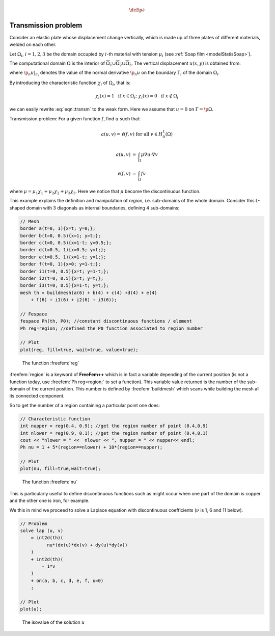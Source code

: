 .. role:: freefem(code)
    :language: freefem

.. math::
    \def\p{{\partial}}

Transmission problem
====================

Consider an elastic plate whose displacement change vertically, which is made up of three plates of different materials, welded on each other.

Let :math:`\Omega_i`, :math:`i=1,2,3` be the domain occupied by :math:`i`-th material with tension :math:`\mu_i` (see :ref:`Soap film <modelStatisSoap>`).

The computational domain :math:`\Omega` is the interior of :math:`\overline{\Omega_1}\cup \overline{\Omega_2}\cup \overline{\Omega_3}`.
The vertical displacement :math:`u(x,y)` is obtained from:

.. math::
    \begin{array}{rcll}
        -\mu_i\Delta u &=& f & \textrm{ in }\Omega_i\\
        \mu_i\p_n u|_{\Gamma_{i}} &=& -\mu_j\p_n u|_{\Gamma_{j}} & \textrm{ on }\overline{\Omega_{i}}\cap\overline{\Omega_{j}} \textrm{ if }1\le i< j\le 3
    \end{array}
    :label: eqn::transm

where :math:`\p_n u|_{\Gamma_{i}}` denotes the value of the normal derivative :math:`\p_n u` on the boundary :math:`\Gamma_i` of the domain :math:`\Omega_i`.

By introducing the characteristic function :math:`\chi_i` of :math:`\Omega_i`, that is:

.. math::
    \chi_i(x)=1\ \textrm{ if }x\in\Omega_i;\
    \chi_i(x)=0\ \textrm{ if }x\not\in\Omega_i

we can easily rewrite :eq:`eqn::transm` to the weak form.
Here we assume that :math:`u=0` on :math:`\Gamma=\p\Omega`.

Transmission problem: For a given function :math:`f`, find :math:`u` such that:

.. math::
    a(u,v) = \ell(f,v) \textrm{ for all }v\in H^1_0(\Omega)

.. math::
    \begin{array}{rcl}
        a(u,v) &=& \int_{\Omega}\mu \nabla u\cdot \nabla v\nonumber\\
        \ell(f,v) &=& \int_{\Omega}fv\nonumber
    \end{array}

where :math:`\mu=\mu_1\chi_1+\mu_2\chi_2+\mu_3\chi_3`.
Here we notice that :math:`\mu` become the discontinuous function.

This example explains the definition and manipulation of *region*, i.e. sub-domains of the whole domain.
Consider this L-shaped domain with 3 diagonals as internal boundaries, defining 4 sub-domains:

.. code-block:: freefem

   // Mesh
   border a(t=0, 1){x=t; y=0;};
   border b(t=0, 0.5){x=1; y=t;};
   border c(t=0, 0.5){x=1-t; y=0.5;};
   border d(t=0.5, 1){x=0.5; y=t;};
   border e(t=0.5, 1){x=1-t; y=1;};
   border f(t=0, 1){x=0; y=1-t;};
   border i1(t=0, 0.5){x=t; y=1-t;};
   border i2(t=0, 0.5){x=t; y=t;};
   border i3(t=0, 0.5){x=1-t; y=t;};
   mesh th = buildmesh(a(6) + b(4) + c(4) +d(4) + e(4)
       + f(6) + i1(6) + i2(6) + i3(6));

   // Fespace
   fespace Ph(th, P0); //constant discontinuous functions / element
   Ph reg=region; //defined the P0 function associated to region number

   // Plot
   plot(reg, fill=true, wait=true, value=true);

.. figure:: images/TransmissionProblem_Region.png

    The function :freefem:`reg`

:freefem:`region` is a keyword of **FreeFem++** which is in fact a variable depending of the current position (is not a function today, use :freefem:`Ph reg=region;` to set a function).
This variable value returned is the number of the sub-domain of the current position.
This number is defined by :freefem:`buildmesh` which scans while building the mesh all its connected component.

So to get the number of a region containing a particular point one does:

.. code-block:: freefem

   // Characteristic function
   int nupper = reg(0.4, 0.9); //get the region number of point (0.4,0.9)
   int nlower = reg(0.9, 0.1); //get the region number of point (0.4,0.1)
   cout << "nlower = " <<  nlower << ", nupper = " << nupper<< endl;
   Ph nu = 1 + 5*(region==nlower) + 10*(region==nupper);

   // Plot
   plot(nu, fill=true,wait=true);

.. figure:: images/TransmissionProblem_Nu.png

    The function :freefem:`nu`

This is particularly useful to define discontinuous functions such as might occur when one part of the domain is copper and the other one is iron, for example.

We this in mind we proceed to solve a Laplace equation with discontinuous coefficients (:math:`\nu` is 1, 6 and 11 below).

.. code-block:: freefem

   // Problem
   solve lap (u, v)
       = int2d(th)(
             nu*(dx(u)*dx(v) + dy(u)*dy(v))
       )
       + int2d(th)(
           - 1*v
       )
       + on(a, b, c, d, e, f, u=0)
       ;

   // Plot
   plot(u);

.. figure:: images/TransmissionProblem_U.png

    The isovalue of the solution :math:`u`
